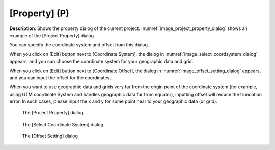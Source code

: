 [Property] (P)
===============

**Description**: Shows the property dialog of the current project.
:numref:`image_project_property_dialog` shows an example of
the [Project Property] dialog.

You can specify the coordinate system and offset from this dialog.

When you click on [Edit] button next to [Coordinate System], the
dialog in :numref:`image_select_coordsystem_dialog` appears,
and you can choose the coordinate system
for your geographic data and grid.

When you click on [Edit] button next to [Coordinate Offset], the
dialog in :numref:`image_offset_setting_dialog` appears, and you can
input the offset for the coordinates.

When you want to use geographic data and grids very far from the origin
point of the coordinate system (for example, using UTM coordinate System
and handles geographic data far from equator), inputting offset will
reduce the truncation error. In such cases, please input the x and y
for some point near to your geographic data (or grid).

.. _image_project_property_dialog:

.. figure:: images/project_property_dialog.png

   The [Project Property] dialog

.. _image_select_coordsystem_dialog:

.. figure:: images/select_coordsystem_dialog.png

   The [Select Coordinate System] dialog

.. _image_offset_setting_dialog:

.. figure:: images/offset_setting_dialog.png

   The [Offset Setting] dialog
